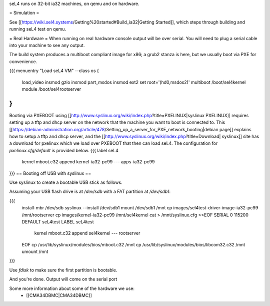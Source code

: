 seL4 runs on 32-bit ia32 machines, on qemu and on hardware.

= Simulation =

See [[https://wiki.sel4.systems/Getting%20started#Build_ia32|Getting Started]], which steps through building and running seL4 test on qemu.

= Real Hardware =
When running on real hardware console output will be over serial.  You will need to plug a serial cable into your machine to see any output.

The build system produces a multiboot compliant image for x86; a grub2 stanza is here, but we usually boot via PXE for convenience.

{{{
menuentry "Load seL4 VM"  --class os {
   load_video
   insmod gzio
   insmod part_msdos
   insmod ext2
   set root='(hd0,msdos2)'
   multiboot /boot/sel4kernel
   module /boot/sel4rootserver
}
}}}


Booting via PXEBOOT using [[http://www.syslinux.org/wiki/index.php?title=PXELINUX|syslinux PXELINUX]] requires setting up a tftp and dhcp server on the network that the machine you want to boot is connected to.  This [[https://debian-administration.org/article/478/Setting_up_a_server_for_PXE_network_booting|debian page]] explains how to setup a tftp and dhcp server, and the [[http://www.syslinux.org/wiki/index.php?title=Download| syslinux]] site has a download for pxelinux which we load over PXEBOOT that then can load seL4.  The configuration for `pxelinux.cfg/default` is provided below.
{{{
label seL4
	kernel 	mboot.c32
	append kernel-ia32-pc99 --- apps-ia32-pc99
}}}
== Booting off USB with syslinux ==

Use syslinux to create a bootable USB stick as follows.

Assuming your USB flash drive is at `/dev/sdb` with a FAT
partition at `/dev/sdb1`:

{{{
  install-mbr /dev/sdb
  syslinux --install /dev/sdb1
  mount /dev/sdb1 /mnt
  cp images/sel4test-driver-image-ia32-pc99 /mnt/rootserver
  cp images/kernel-ia32-pc99 /mnt/sel4kernel
  cat > /mnt/syslinux.cfg <<EOF
  SERIAL 0 115200
  DEFAULT seL4test
  LABEL seL4test
    kernel mboot.c32
    append sel4kernel --- rootserver
  EOF
  cp /usr/lib/syslinux/modules/bios/mboot.c32 /mnt
  cp /usr/lib/syslinux/modules/bios/libcom32.c32 /mnt
  umount /mnt
}}}
  
Use `fdisk` to make sure the first partition is bootable.

And you're done.  Output will come on the serial port

Some more information about some of the hardware we use:
 * [[CMA34DBMC|CMA34DBMC]]
